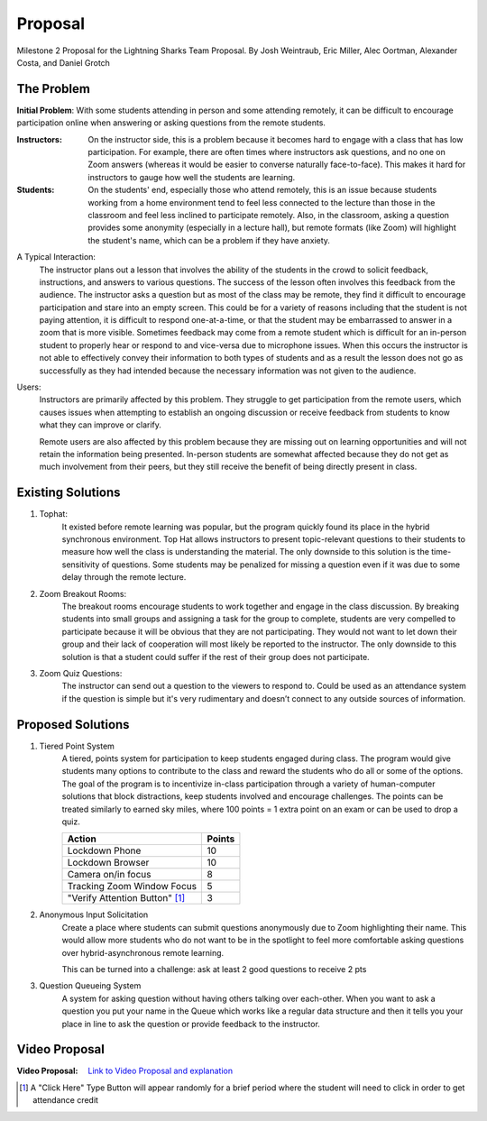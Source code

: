 Proposal
========

Milestone 2 Proposal for the Lightning Sharks Team Proposal. By Josh Weintraub, Eric Miller, Alec Oortman, Alexander Costa, and Daniel Grotch

The Problem
************

**Initial Problem**: With some students attending in person and some attending remotely, it can be difficult to encourage participation online when answering or asking questions from the remote students.

:Instructors: On the instructor side, this is a problem because it becomes hard to engage with a class that has low participation. For example, there are often times where instructors ask questions, and no one on Zoom answers (whereas it would be easier to converse naturally face-to-face). This makes it hard for instructors to gauge how well the students are learning.

:Students: On the students' end, especially those who attend remotely, this is an issue because students working from a home environment tend to feel less connected to the lecture than those in the classroom and feel less inclined to participate remotely. Also, in the classroom, asking a question provides some anonymity (especially in a lecture hall), but remote formats (like Zoom) will highlight the student's name, which can be a problem if they have anxiety. 


A Typical Interaction: 
	The instructor plans out a lesson that involves the ability of the students in the crowd to solicit feedback, instructions, and answers to various questions. The success of the lesson often involves this feedback from the audience. The instructor asks a question but as most of the class may be remote, they find it difficult to encourage participation and stare into an empty screen. This could be for a variety of reasons including that the student is not paying attention, it is difficult to respond one-at-a-time, or that the student may be embarrassed to answer in a zoom that is more visible. Sometimes feedback may come from a remote student which is difficult for an in-person student to properly hear or respond to and vice-versa due to microphone issues. When this occurs the instructor is not able to effectively convey their information to both types of students and as a result the lesson does not go as successfully as they had intended because the necessary information was not given to the audience.


Users: 
	Instructors are primarily affected by this problem. They struggle to get participation from the remote users, which causes issues when attempting to establish an ongoing discussion or receive feedback from students to know what they can improve or clarify. 

	Remote users are also affected by this problem because they are missing out on learning opportunities and will not retain the information being presented. In-person students are somewhat affected because they do not get as much involvement from their peers, but they still receive the benefit of being directly present in class.

Existing Solutions
******************

1. Tophat:
	It existed before remote learning was popular, but the program quickly found its place in the hybrid synchronous environment. Top Hat allows instructors to present topic-relevant questions to their students to measure how well the class is understanding the material. The only downside to this solution is the time-sensitivity of questions. Some students may be penalized for missing a question even if it was due to some delay through the remote lecture.

2. Zoom Breakout Rooms: 
	The breakout rooms encourage students to work together and engage in the class discussion. By breaking students into small groups and assigning a task for the group to complete, students are very compelled to participate because it will be obvious that they are not participating. They would not want to let down their group and their lack of cooperation will most likely be reported to the instructor. The only downside to this solution is that a student could suffer if the rest of their group does not participate.

3. Zoom Quiz Questions:
	The instructor can send out a question to the viewers to respond to. Could be used as an attendance system if the question is simple but it's very rudimentary and doesn’t connect to any outside sources of information.

Proposed Solutions
******************

1. Tiered Point System
	A tiered, points system for participation to keep students engaged during class. The program would give students many options to contribute to the class and reward the students who do all or some of the options. The goal of the program is to incentivize in-class participation through a variety of human-computer solutions that block distractions, keep students involved and encourage challenges. The points can be treated similarly to earned sky miles, where 100 points = 1 extra point on an exam or can be used to drop a quiz. 

	+---------------------------------+------------+
	| Action                          | Points     |
	+=================================+============+
	| Lockdown Phone                  | 10         |
	+---------------------------------+------------+
	| Lockdown Browser                | 10         |
	+---------------------------------+------------+
	| Camera on/in focus              | 8          |
	+---------------------------------+------------+
	| Tracking Zoom Window Focus      | 5          |
	+---------------------------------+------------+
	| "Verify Attention Button" [1]_  | 3          |
	+---------------------------------+------------+

2. Anonymous Input Solicitation
	Create a place where students can submit questions anonymously due to Zoom highlighting their name. This would allow more students who do not want to be in the spotlight to feel more comfortable asking questions over hybrid-asynchronous remote learning.  

	This can be turned into a challenge: ask at least 2 good questions to receive 2 pts 

3. Question Queueing System
	A system for asking question without having others talking over each-other. When you want to ask a question you put your name in the Queue which works like a regular data structure and then it tells you your place in line to ask the question or provide feedback to the instructor.

Video Proposal
***************
:Video Proposal: `Link to Video Proposal and explanation <https://www.youtube.com/watch?v=gd5LiTz_GJ0>`__

.. [1] A "Click Here" Type Button will appear randomly for a brief period where the student will need to click in order to get attendance credit